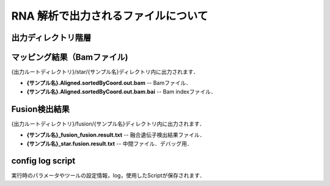 RNA 解析で出力されるファイルについて
====================================

出力ディレクトリ階層
---------------------

 .. image:: image/rna_tree.png
  :scale: 110%
	
	
マッピング結果（Bamファイル)
-----------------------
| {出力ルートディレクトリ}/star/{サンプル名}ディレクトリ内に出力されます．

* **{サンプル名}.Aligned.sortedByCoord.out.bam** -- Bamファイル．
* **{サンプル名}.Aligned.sortedByCoord.out.bam.bai** -- Bam indexファイル．


Fusion検出結果
-----------------------
| {出力ルートディレクトリ}/fusion/{サンプル名}ディレクトリ内に出力されます．

* **{サンプル名}_fusion_fusion.result.txt** -- 融合遺伝子検出結果ファイル．
* **{サンプル名}_star.fusion.result.txt** -- 中間ファイル．デバッグ用．

config log script
-----------------------

| 実行時のパラメータやツールの設定情報，log，使用したScriptが保存されます．


